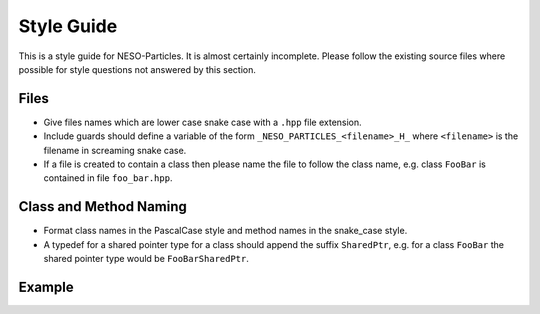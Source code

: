 ***********
Style Guide
***********

This is a style guide for NESO-Particles. It is almost certainly incomplete.
Please follow the existing source files where possible for style questions not answered by this section.

Files
=====

* Give files names which are lower case snake case with a ``.hpp`` file extension.
* Include guards should define a variable of the form ``_NESO_PARTICLES_<filename>_H_`` where ``<filename>`` is the filename in screaming snake case.
* If a file is created to contain a class then please name the file to follow the class name, e.g. class ``FooBar`` is contained in file ``foo_bar.hpp``.

Class and Method Naming
=======================

* Format class names in the PascalCase style and method names in the snake_case style.
* A typedef for a shared pointer type for a class should append the suffix ``SharedPtr``, e.g. for a class ``FooBar`` the shared pointer type would be ``FooBarSharedPtr``.


Example
=======



